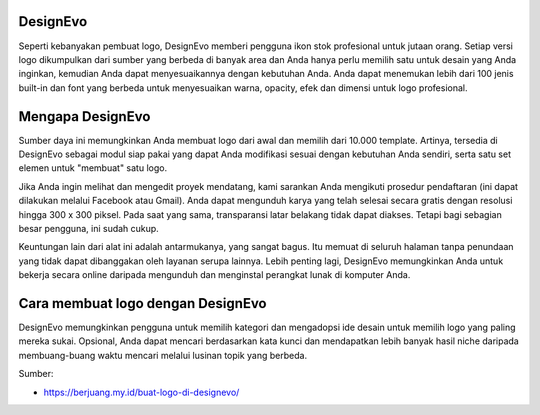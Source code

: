 DesignEvo
==================

Seperti kebanyakan pembuat logo, DesignEvo memberi pengguna ikon stok profesional untuk jutaan orang. Setiap versi logo dikumpulkan dari sumber yang berbeda di banyak area dan Anda hanya perlu memilih satu untuk desain yang Anda inginkan, kemudian Anda dapat menyesuaikannya dengan kebutuhan Anda. Anda dapat menemukan lebih dari 100 jenis built-in dan font yang berbeda untuk menyesuaikan warna, opacity, efek dan dimensi untuk logo profesional.

Mengapa DesignEvo
==================

Sumber daya ini memungkinkan Anda membuat logo dari awal dan memilih dari 10.000 template. Artinya, tersedia di DesignEvo sebagai modul siap pakai yang dapat Anda modifikasi sesuai dengan kebutuhan Anda sendiri, serta satu set elemen untuk "membuat" satu logo.

Jika Anda ingin melihat dan mengedit proyek mendatang, kami sarankan Anda mengikuti prosedur pendaftaran (ini dapat dilakukan melalui Facebook atau Gmail). Anda dapat mengunduh karya yang telah selesai secara gratis dengan resolusi hingga 300 x 300 piksel. Pada saat yang sama, transparansi latar belakang tidak dapat diakses. Tetapi bagi sebagian besar pengguna, ini sudah cukup.

Keuntungan lain dari alat ini adalah antarmukanya, yang sangat bagus. Itu memuat di seluruh halaman tanpa penundaan yang tidak dapat dibanggakan oleh layanan serupa lainnya. Lebih penting lagi, DesignEvo memungkinkan Anda untuk bekerja secara online daripada mengunduh dan menginstal perangkat lunak di komputer Anda.

Cara membuat logo dengan DesignEvo
==================

DesignEvo memungkinkan pengguna untuk memilih kategori dan mengadopsi ide desain untuk memilih logo yang paling mereka sukai. Opsional, Anda dapat mencari berdasarkan kata kunci dan mendapatkan lebih banyak hasil niche daripada membuang-buang waktu mencari melalui lusinan topik yang berbeda.


Sumber:

* https://berjuang.my.id/buat-logo-di-designevo/
